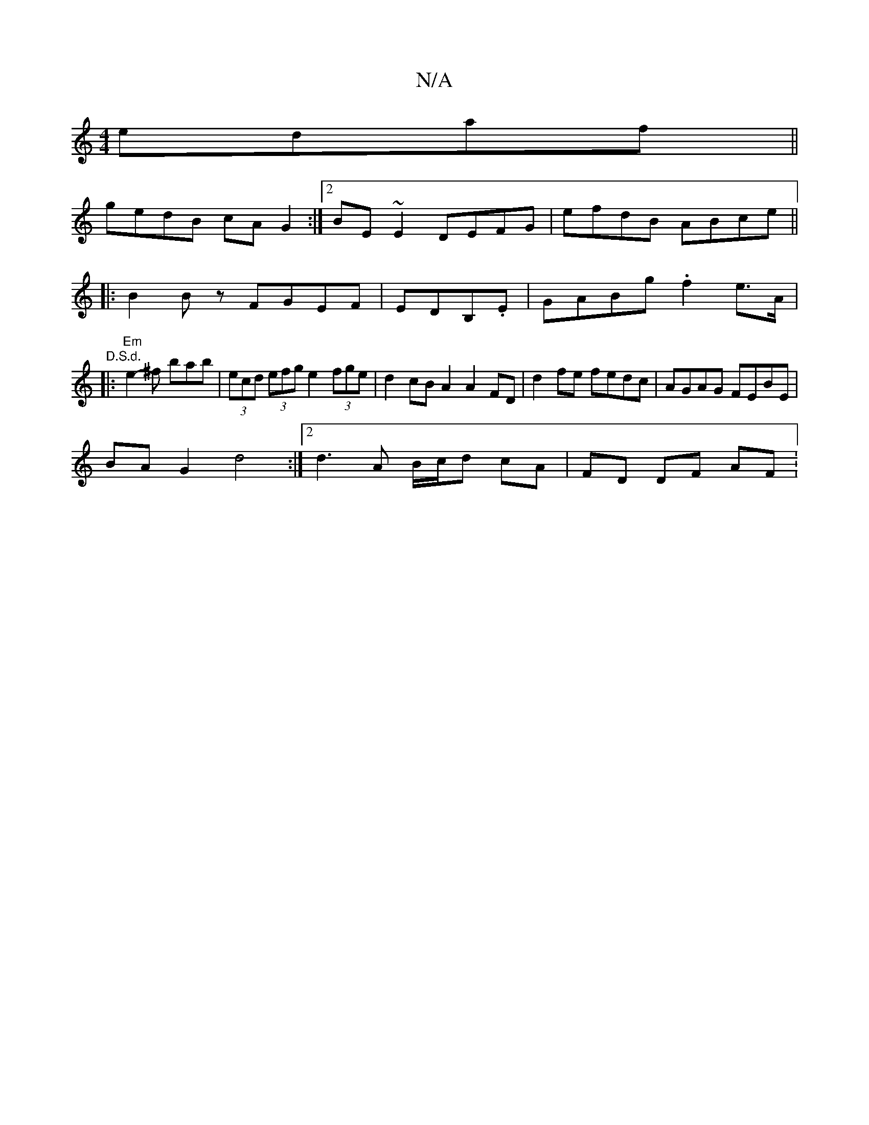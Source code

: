 X:1
T:N/A
M:4/4
R:N/A
K:Cmajor
edaf||
gedB cAG2:|2 BE~E2 DEFG|efdB ABce||
|:B2Bz FGEF|EDB,.E | GABg .f2 e>A | "D.S.d.
|:"Em"e2-^f bab|(3ecd (3efg e2 (3fge|d2cB A2A2FD| d2 fe fedc | AGAG FEBE |
BAG2 d4 :|2 d3 A B/c/d cA | FD DF AF :